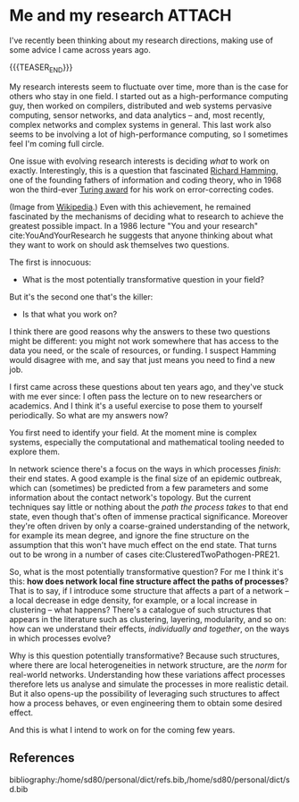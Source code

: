 # -*- org-attach-id-dir: "../../../../files/attachments"; -*-
#+nikola-metadata: /home/sd80/programming/simoninireland.github.io/posts/2022/11/28/me-and-my-research.meta

* Me and my research                                                 :ATTACH:
  :PROPERTIES:
  :ID:       18f8730c-01c7-45d6-8ef6-ee123f380177
  :END:

  I've recently been thinking about my research directions, making use
  of some advice I came across years ago.

  {{{TEASER_END}}}

  My research interests seem to fluctuate over time, more than is the
  case for others who stay in one field. I started out as a
  high-performance computing guy, then worked on compilers,
  distributed and web systems pervasive computing, sensor networks,
  and data analytics -- and, most recently, complex networks and
  complex systems in general. This last work also seems to be
  involving a lot of high-performance computing, so I sometimes feel
  I'm coming full circle.

  One issue with evolving research interests is deciding /what/ to
  work on exactly. Interestingly, this is a question that fascinated
  [[https://en.wikipedia.org/wiki/Richard_Hamming][Richard Hamming]], one of the founding fathers of information and
  coding theory, who in 1968 won the third-ever [[https://en.wikipedia.org/wiki/Turing_Award][Turing award]] for his
  work on error-correcting codes.

  #+attr_org: :width 100
  #+attr_html: :width 3cm
  [[attachment:Richard_Hamming.jpg]]

  (Image from [[https://en.wikipedia.org/wiki/Richard_Hamming#/media/File:Richard_Hamming.jpg][Wikipedia]].) Even with this achievement, he remained
  fascinated by the mechanisms of deciding what to research to achieve
  the greatest possible impact. In a 1986 lecture "You and your
  research" cite:YouAndYourResearch he suggests that anyone thinking
  about what they want to work on should ask themselves two questions.

  The first is innocuous:

  - What is the most potentially transformative question in your
    field?

  But it's the second one that's the killer:

  - Is that what you work on?

  I think there are good reasons why the answers to these two
  questions might be different: you might not work somewhere that has
  access to the data you need, or the scale of resources, or funding.
  I suspect Hamming would disagree with me, and say that just means
  you need to find a new job.

  I first came across these questions about ten years ago, and they've
  stuck with me ever since: I often pass the lecture on to new
  researchers or academics. And I think it's a useful exercise to pose
  them to yourself periodically. So what are my answers now?

  You first need to identify your field. At the moment mine is complex
  systems, especially the computational and mathematical tooling
  needed to explore them.

  In network science there's a focus on the ways in which processes
  /finish/: their end states. A good example is the final size of an
  epidemic outbreak, which can (sometimes) be predicted from a few
  parameters and some information about the contact network's
  topology. But the current techniques say little or nothing about the
  /path the process takes/ to that end state, even though that's often
  of immense practical significance. Moreover they're often driven by
  only a coarse-grained understanding of the network, for example its
  mean degree, and ignore the fine structure on the assumption
  that this won't have much effect on the end state. That turns out
  to be wrong in a number of cases cite:ClusteredTwoPathogen-PRE21.

  So, what is the most potentially transformative question? For me I
  think it's this: *how does network local fine structure affect the
  paths of processes*? That is to say, if I introduce some structure
  that affects a part of a network -- a local decrease in edge
  density, for example, or a local increase in clustering -- what
  happens? There's a catalogue of such structures that appears in the
  literature such as clustering, layering, modularity, and so on: how
  can we understand their effects, /individually and together/, on the
  ways in which processes evolve?

  Why is this question potentially transformative? Because such
  structures, where there are local heterogeneities in network
  structure, are the /norm/ for real-world networks. Understanding how
  these variations affect processes therefore lets us analyse and
  simulate the processes in more realistic detail. But it also
  opens-up the possibility of leveraging such structures to affect
  how a process behaves, or even engineering them to obtain some
  desired effect.

  And this is what I intend to work on for the coming few years.

** References

   bibliography:/home/sd80/personal/dict/refs.bib,/home/sd80/personal/dict/sd.bib

